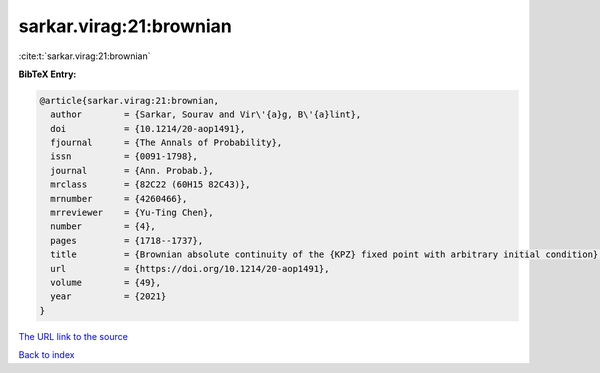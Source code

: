 sarkar.virag:21:brownian
========================

:cite:t:`sarkar.virag:21:brownian`

**BibTeX Entry:**

.. code-block:: bibtex

   @article{sarkar.virag:21:brownian,
     author        = {Sarkar, Sourav and Vir\'{a}g, B\'{a}lint},
     doi           = {10.1214/20-aop1491},
     fjournal      = {The Annals of Probability},
     issn          = {0091-1798},
     journal       = {Ann. Probab.},
     mrclass       = {82C22 (60H15 82C43)},
     mrnumber      = {4260466},
     mrreviewer    = {Yu-Ting Chen},
     number        = {4},
     pages         = {1718--1737},
     title         = {Brownian absolute continuity of the {KPZ} fixed point with arbitrary initial condition},
     url           = {https://doi.org/10.1214/20-aop1491},
     volume        = {49},
     year          = {2021}
   }

`The URL link to the source <https://doi.org/10.1214/20-aop1491>`__


`Back to index <../By-Cite-Keys.html>`__
